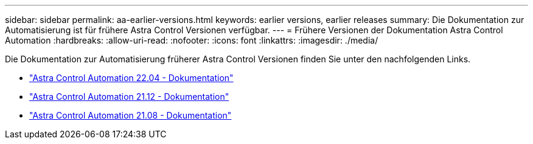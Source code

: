---
sidebar: sidebar 
permalink: aa-earlier-versions.html 
keywords: earlier versions, earlier releases 
summary: Die Dokumentation zur Automatisierung ist für frühere Astra Control Versionen verfügbar. 
---
= Frühere Versionen der Dokumentation Astra Control Automation
:hardbreaks:
:allow-uri-read: 
:nofooter: 
:icons: font
:linkattrs: 
:imagesdir: ./media/


[role="lead"]
Die Dokumentation zur Automatisierung früherer Astra Control Versionen finden Sie unter den nachfolgenden Links.

* https://docs.netapp.com/us-en/astra-automation-2204/["Astra Control Automation 22.04 - Dokumentation"^]
* https://docs.netapp.com/us-en/astra-automation-2112/["Astra Control Automation 21.12 - Dokumentation"^]
* https://docs.netapp.com/us-en/astra-automation-2108/["Astra Control Automation 21.08 - Dokumentation"^]

